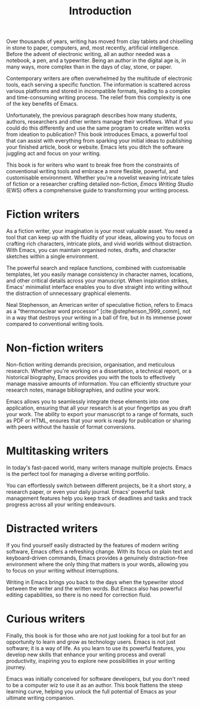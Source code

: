#+title:        Introduction
#+macro:        ews /Emacs Writing Studio/
#+startup:      content
#+bibliography: emacs-writing-studio.bib

Over thousands of years, writing has moved from clay tablets and chiselling in stone to paper, computers, and, most recently, artificial intelligence. Before the advent of electronic writing, all an author needed was a notebook, a pen, and a typewriter. Being an author in the digital age is, in many ways, more complex than in the days of clay, stone, or paper.

Contemporary writers are often overwhelmed by the multitude of electronic tools, each serving a specific function. The information is scattered across various platforms and stored in incompatible formats, leading to a complex and time-consuming writing process. The relief from this complexity is one of the key benefits of Emacs.

Unfortunately, the previous paragraph describes how many students, authors, researchers and other writers manage their workflows. What if you could do this differently and use the same program to create written works from ideation to publication? This book introduces Emacs, a powerful tool that can assist with everything from sparking your initial ideas to publishing your finished article, book or website. Emacs lets you ditch the software juggling act and focus on your writing.

This book is for writers who want to break free from the constraints of conventional writing tools and embrace a more flexible, powerful, and customisable environment. Whether you're a novelist weaving intricate tales of fiction or a researcher crafting detailed non-fiction, {{{ews}}} (EWS) offers a comprehensive guide to transforming your writing process.

*  Fiction writers
As a fiction writer, your imagination is your most valuable asset. You need a tool that can keep up with the fluidity of your ideas, allowing you to focus on crafting rich characters, intricate plots, and vivid worlds without distraction. With Emacs, you can maintain organised notes, drafts, and character sketches within a single environment.

The powerful search and replace functions, combined with customisable templates, let you easily manage consistency in character names, locations, and other critical details across your manuscript. When inspiration strikes, Emacs' minimalist interface enables you to dive straight into writing without the distraction of unnecessary graphical elements.

Neal Stephenson, an American writer of speculative fiction, refers to Emacs as a "thermonuclear word processor" [cite:@stephenson_1999_comm], not in a way that destroys your writing in a ball of fire, but in its immense power compared to conventional writing tools.

* Non-fiction writers
Non-fiction writing demands precision, organisation, and meticulous research. Whether you're working on a dissertation, a technical report, or a historical biography, Emacs provides you with the tools to effectively manage massive amounts of information. You can efficiently structure your research notes, manage bibliographies, and outline your work.

Emacs allows you to seamlessly integrate these elements into one application, ensuring that all your research is at your fingertips as you draft your work. The ability to export your manuscript to a range of formats, such as PDF or HTML, ensures that your work is ready for publication or sharing with peers without the hassle of format conversions.

* Multitasking writers
In today's fast-paced world, many writers manage multiple projects. Emacs is the perfect tool for managing a diverse writing portfolio.

You can effortlessly switch between different projects, be it a short story, a research paper, or even your daily journal. Emacs' powerful task management features help you keep track of deadlines and tasks and track progress across all your writing endeavours.

* Distracted writers
If you find yourself easily distracted by the features of modern writing software, Emacs offers a refreshing change. With its focus on plain text and keyboard-driven commands, Emacs provides a genuinely distraction-free environment where the only thing that matters is your words, allowing you to focus on your writing without interruptions.

Writing in Emacs brings you back to the days when the typewriter stood between the writer and the written words. But Emacs also has powerful editing capabilities, so there is no need for correction fluid.

* Curious writers
Finally, this book is for those who are not just looking for a tool but for an opportunity to learn and grow as technology users. Emacs is not just software; it is a way of life. As you learn to use its powerful features, you develop new skills that enhance your writing process and overall productivity, inspiring you to explore new possibilities in your writing journey.

Emacs was initially conceived for software developers, but you don't need to be a computer wiz to use it as an author. This book flattens the steep learning curve, helping you unlock the full potential of Emacs as your ultimate writing companion.
